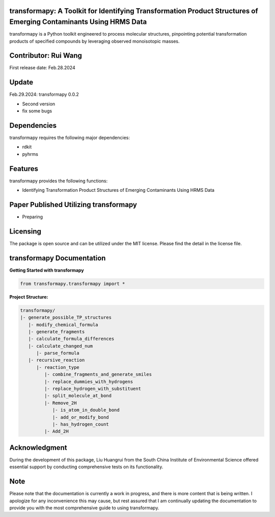 transformapy: A Toolkit for Identifying Transformation Product Structures of Emerging Contaminants Using HRMS Data
==================================================================================================================

transformapy is a Python toolkit engineered to process molecular structures, pinpointing potential transformation products of specified compounds by leveraging observed monoisotopic masses.

Contributor: Rui Wang
=====================

First release date: Feb.28.2024

Update
======

Feb.29.2024: transformapy 0.0.2

- Second version
- fix some bugs

Dependencies
============

transformapy requires the following major dependencies:

- rdkit
- pyhrms

Features
========

transformapy provides the following functions:

- Identifying Transformation Product Structures of Emerging Contaminants Using HRMS Data

Paper Published Utilizing transformapy
=======================================

- Preparing

Licensing
=========

The package is open source and can be utilized under the MIT license. Please find the detail in the license file.

transformapy Documentation
===========================

**Getting Started with transformapy**

.. code-block:: python

    from transformapy.transformapy import *

**Project Structure:**

.. code-block:: none

    transformapy/
    |- generate_possible_TP_structures
       |- modify_chemical_formula
       |- generate_fragments
       |- calculate_formula_differences
       |- calculate_changed_num
          |- parse_formula
       |- recursive_reaction
          |- reaction_type
             |- combine_fragments_and_generate_smiles
             |- replace_dummies_with_hydrogens
             |- replace_hydrogen_with_substituent
             |- split_molecule_at_bond
             |- Remove_2H
                |- is_atom_in_double_bond
                |- add_or_modify_bond
                |- has_hydrogen_count
             |- Add_2H

Acknowledgment
==============

During the development of this package, Liu Huangrui from the South China Institute of Environmental Science offered essential support by conducting comprehensive tests on its functionality.

Note
====

Please note that the documentation is currently a work in progress, and there is more content that is being written. I apologize for any inconvenience this may cause, but rest assured that I am continually updating the documentation to provide you with the most comprehensive guide to using transformapy.
